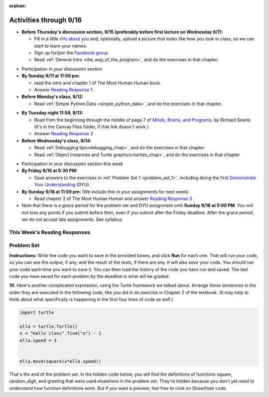 :orphan:

..  Copyright (C) Paul Resnick.  Permission is granted to copy, distribute
    and/or modify this document under the terms of the GNU Free Documentation
    License, Version 1.3 or any later version published by the Free Software
    Foundation; with Invariant Sections being Forward, Prefaces, and
    Contributor List, no Front-Cover Texts, and no Back-Cover Texts.  A copy of
    the license is included in the section entitled "GNU Free Documentation
    License".

.. highlight:: python
    :linenothreshold: 500


Activities through 9/16
=======================

* **Before Thursday's discussion section, 9/15 (preferably before first lecture on Wednesday 9/7):**

  * Fill in a little `info about you </runestone/default/bio>`_ and, optionally, upload a picture that looks like how you look in class, so we can start to learn your names.
  * Sign up for/join the `Facebook group <linkgoeshere.notrealTODO>`_
  * Read :ref:`General Intro <the_way_of_the_program>`, and do the exercises in that chapter.

.. usageassignment or appropriate directive

* Participation in your discussion section


* **By Sunday 9/11 at 11:59 pm:**

  * read the intro and chapter 1 of The Most Human Human book.
  * Answer `Reading Response 1 <https://umich.instructure.com/courses/105657/assignments/131308>`_ .

* **Before Monday's class, 9/12:**

  * Read :ref:`Simple Python Data <simple_python_data>`, and do the exercises in that chapter.

.. usageassignment directive here as appropriate (propagate through)

* **By Tuesday night 11:59, 9/13:**

  * Read from the beginning through the middle of page 7 of `Minds, Brains, and Programs <https://umich.instructure.com/courses/105657/files?preview=2142149>`_, by Richard Searle. (It's in the Canvas Files folder, if that link doesn't work.)
  * Answer `Reading Response 2 <https://umich.instructure.com/courses/105657/assignments/131313>`_ .

* **Before Wednesday's class, 9/14:**

  * Read :ref:`Debugging tips<debugging_chap>`, and do the exercises in that chapter
  * Read :ref:`Object Instances and Turtle graphics<turtles_chap>`, and do the exercises in that chapter

.. usage assignment

* Participation in your discussion section this week

* **By Friday 9/16 at 6:30 PM:** 

  * Save answers to the exercises in :ref:`Problem Set 1 <problem_set_1>`, including doing the first `Demonstrate Your Understanding <https://umich.instructure.com/courses/105657/assignments/131293>`_ (DYU).

* **By Sunday 9/18 at 11:59 pm:** (We include this in your assignments for next week)

  * Read chapter 2 of The Most Human Human and answer `Reading Response 3 <https://umich.instructure.com/courses/105657/assignments/131314>`_ .


* Note that there is a grace period for the problem set and DYU assignment until **Sunday 9/18 at 5:00 PM**. You will not lose any points if you submit before then, even if you submit after the Friday deadline. After the grace period, we do not accept late assignments. See syllabus.


This Week's Reading Responses 
-----------------------------
.. _reading_response_1:

.. external:: rr_1

  `Reading Response 1 <https://umich.instructure.com/courses/105657/assignments/131308>`_ on Canvas.

.. _reading_response_2:

.. external:: rr_2

  `Reading Response 2 <https://umich.instructure.com/courses/105657/assignments/131313>`_ on Canvas.


.. _problem_set_1:

Problem Set
-----------

**Instructions:** Write the code you want to save in the provided boxes, and click **Run** for each one. That will  *run* your code, so you can see the output, if any, and the result of the tests, if there are any. It will also *save* your code. You should run your code each time you want to save it. You can then load the history of the code you have run and saved. The *last* code you have saved for each problem by the deadline is what will be graded.



.. activecode:: ps_1_1
    :language: python

    **1.** The variable ``tpa`` currently has the value ``0``. Assign the variable ``tpa`` the value ``6`` .
    ~~~~
    tpa = 0
     
    =====

    from unittest.gui import TestCaseGui

    class myTests(TestCaseGui):

        def testOne(self):
           self.assertEqual(tpa, 6, "Testing that tpa's value is 6.")

    myTests().main()
   

.. activecode:: ps_1_2
    :language: python

    **2.** Write code to assign the variable ``yb`` to have the same value that variable ``cw`` has. Do not change the first line of code (``cw = "Hello"``). Also, do not "hard code" the result by setting ``yb = "Hello"``. Instead, write code that would work no matter what the current value of ``cw`` is.
    ~~~~
    cw = "Hello"
    yb = 0

    =====

    from unittest.gui import TestCaseGui

    class myTests(TestCaseGui):

        def testOne(self):
           self.assertEqual(cw, yb, "Testing that yb has the same value as cw")
           self.assertEqual(cw, "Hello", "Testing that cw's value is 'Hello'.")

    myTests().main()


.. activecode:: ps_1_3
    :language: python

    **3.** Write code to print out the type of the variable ``apples_and_oranges``, the type of the variable ``abc``, and the type of the variable ``new_var``. (Use the print command!)
    ~~~~
    apples_and_oranges = """hello, everybody
                               how're you?"""

    abc = 6.75483

    new_var = 824

    ====

    print "\n\n---\n(There are no tests for this problem.)"


.. activecode:: ps_1_4
    :include: addl_functions
    :language: python

    **4.** There is a function we are giving you called ``square``. It takes one integer and returns the square of that integer value. Write code to assign a variable callex ``xyz`` the value ``5*5`` (five squared). Use the square function, rather than just multiplying with ``*``.
    ~~~~
    # Want to make sure there really is a function called square? Uncomment the following line and press run.

    #print type(square)
     
    xyz = ""
      
    =====

    from unittest.gui import TestCaseGui

    class myTests(TestCaseGui):

        def testOne(self):
            self.assertEqual(type(xyz), type(3), "Checking type of xyz")
            self.assertEqual(xyz, 25, "Checking if xyz is 25")

    myTests().main()


.. activecode:: ps_1_5
    :include: addl_functions
    :language: python

    **5.** Write code to assign the return value of the function call ``square(3)`` to the variable ``new_number``.
    ~~~~
    # Write your code here: 

    =====

    from unittest.gui import TestCaseGui

    class myTests(TestCaseGui):

        def testOne(self):
             self.assertEqual(new_number, 9, "Testing that new_number's value is 9")

    myTests().main()


.. activecode:: ps_1_6
    :include: addl_functions
    :language: python

    **6.** Write in a comment what each line of this code does. (You should be very specific! This exercise will train your brain for when you write more complicated code.)
    ~~~~
    # Here's an example.
    xyz = 12 # The variable xyz is being assigned the value 12, which is an integer

    # Now do the same for these!
    a = 6

    b = a

    # make sure to be very clear and detailed about the following line of code
    orange = square(b)

    print a

    print b

    print orange

    pear = square

    print pear


.. activecode:: ps_1_7
    :include: addl_functions
    :language: python

    **7.** There are a couple more functions we're giving you in this problem set. One is a function called ``greeting``, which takes any string and adds ``"Hello, "`` in front of it. (You can see examples in the code.) Another one is a function called ``random_digit``, which returns a value of any random integer between 0 and 9 (inclusive). (You can also see examples in the code.)

    Write code that assigns to the variable ``func_var`` the **function** ``greeting`` (without executing the function). 

    Then, write code that assigns to the variable ``new_digit`` the **return value** from executing the function ``random_digit``.

    Then, write code that assigns to the variable ``digit_func`` the **function** ``random_digit`` (without executing the function).
    ~~~~
    # For example
    print greeting("Jackie")
    print greeting("everybody")
    print greeting("sdgadgsal")
     
    # Try running all this code more than once, so you can see how calling the function
    # random_digit works.
    print random_digit()
    print random_digit()

    # Write code that assigns the variables as mentioned in the instructions.


    =====

    from unittest.gui import TestCaseGui

    class myTests(TestCaseGui):

        def testOne(self):
           self.assertEqual(type(func_var), type(greeting), "Testing that func_var is same type as greeting")
        def testTwo(self):
           self.assertEqual(type(new_digit), type(1), "Testing that new_digit's value is an integer")
        def testThree(self):
           self.assertEqual(type(digit_func), type(random_digit), "Testing that digit_func is same type as random_digit")

    myTests().main()


.. activecode:: ps_1_8
    :include: addl_functions
    :language: python

    **8.** Now write code that assigns the variable ``newval`` to hold the **return value** of ``greeting("everyone in class")``.
    ~~~~

  
     

    =====

    from unittest.gui import TestCaseGui

    class myTests(TestCaseGui):

        def testOne(self):
           self.assertEqual(newval, greeting("everyone in class"), "newval has not been assigned the correct value")

    myTests().main()
    

.. activecode:: ps_1_9
    :language: python

    **9.** This code causes an error. Why? Write a comment in the code window to explain.
    ~~~~
    another_variable = "?!"
    b = another_variable()



**10.** Here's another complicated expression, using the Turtle framework we talked about. Arrange these sentences in the order they are executed in the following code, like you did in an exercise in Chapter 2 of the textbook. (It may help to think about what specifically is happening in the first four lines of code as well.)

.. sourcecode:: python

     import turtle

     ella = turtle.Turtle()
     x = "hello class".find("o") - 1
     ella.speed = 3


     ella.move(square(x*ella.speed))
  
.. parsonsprob:: ps_1_10

   Order the code fragments in the order in which the Python interpreter would evaluate them, when evaluating that last line of code.

   -----
   Look up the variable ella and find that it is an instance of a Turtle object
   =====
   Look up the attribute move of the Turtle ella and find that it's a method object
   =====
   Look up the function square
   =====
   Look up the value of the variable x and find that it is an integer
   =====
   Look up the value of the attribute speed of the instance ella and find that it is an integer
   =====
   Evaluate the expression x * ella.speed to one integer
   =====
   Call the function square on an integer value
   =====
   Call the method .move of the Turtle ella on its input integer


.. activecode:: ps_1_11
    :language: python

    **11.** Write a program that uses the turtle module to draw something interesting. It doesn't have to be complicated, but draw something different than we did in the textbook or in class. (Optional but encouraged: post a screenshot of the artistic outcome to the Facebook group, or a short video of the drawing as it is created.) (Hint: if you are drawing something complicated, it could get tedious to watch it draw over and over. Try setting ``.speed(10)`` for the turtle to draw fast, or ``.speed(0)`` for it to draw super fast with no animation.)
    ~~~~
    import turtle


.. external:: ps1_dyu

    **12.** Complete the `Demonstrate Your Understanding <https://umich.instructure.com/courses/105657/assignments/131293>`_ for this week.
    

That's the end of the problem set. In the hidden code below, you will find the definitions of functions square, random_digit, and greeting that were used elsewhere in the problem set. They're hidden because you don't yet need to understand how function definitions work. But if you want a preview, feel free to click on Show/hide code.

.. activecode:: addl_functions
    :nopre:
    :hidecode:

    def square(num):
        return num**2

    def greeting(st):
        #st = str(st) # just in case
        return "Hello, " + st

    def random_digit():
        import random
        return random.choice([0,1,2,3,4,5,6,7,8,9])

